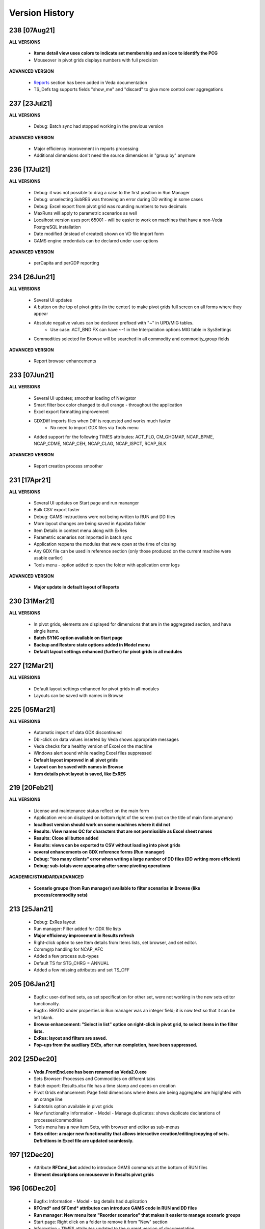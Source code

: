 ################
Version History
################

238 [07Aug21]
^^^^^^^^^^^^^

**ALL VERSIONS**

    * **Items detail view uses colors to indicate set membership and an icon to identify the PCG**
    * Mouseover in pivot grids displays numbers with full precision

**ADVANCED VERSION**

    * `Reports <https://veda-documentation.readthedocs.io/en/latest/pages/Reports.html>`_ section has been added in Veda documentation
    * TS_Defs tag supports fields "show_me" and "discard" to give more control over aggregations

237 [23Jul21]
^^^^^^^^^^^^^

**ALL VERSIONS**

    * Debug: Batch sync had stopped working in the previous version

**ADVANCED VERSION**

    * Major efficiency improvement in reports processing
    * Additional dimensions don't need the source dimensions in "group by" anymore

236 [17Jul21]
^^^^^^^^^^^^^

**ALL VERSIONS**

    * Debug: it was not possible to drag a case to the first position in Run Manager
    * Debug: unselecting SubRES was throwing an error during DD writing in some cases
    * Debug: Excel export from pivot grid was rounding numbers to two decimals
    * MaxRuns will apply to parametric scenarios as well
    * Localhost version uses port 65001 - will be easier to work on machines that have a non-Veda PostgreSQL installation
    * Date modified (instead of created) shown on VD file import form
    * GAMS engine credentials can be declared under user options

**ADVANCED VERSION**

    * perCapita and perGDP reporting

234 [26Jun21]
^^^^^^^^^^^^^

**ALL VERSIONS**

    * Several UI updates
    * A button on the top of pivot grids (in the center) to make pivot grids full screen on all forms where they appear
    * Absolute negative values can be declared prefixed with "~" in UPD/MIG tables.
        * Use case: ACT_BND FX can have ~-1 in the Interpolation options MIG table in SysSettings
    * Commodities selected for Browse will be searched in all commodity and commodity_group fields

**ADVANCED VERSION**

    * Report browser enhancements

233 [07Jun21]
^^^^^^^^^^^^^

**ALL VERSIONS**

    * Several UI updates; smoother loading of Navigator
    * Smart filter box color changed to dull orange - throughout the application
    * Excel export formatting improvement
    * GDXDiff imports files when Diff is requested and works much faster
        * No need to import GDX files via Tools menu
    * Added support for the following TIMES attributes: ACT_FLO, CM_GHGMAP, NCAP_BPME, NCAP_CDME, NCAP_CEH, NCAP_CLAG, NCAP_ISPCT, RCAP_BLK

**ADVANCED VERSION**

    * Report creation process smoother

231 [17Apr21]
^^^^^^^^^^^^^

**ALL VERSIONS**

    * Several UI updates on Start page and run mananger
    * Bulk CSV export faster
    * Debug: GAMS instructions were not being written to RUN and DD files
    * More layout changes are being saved in Appdata folder
    * Item Details in context menu along with ExRes
    * Parametric scenarios not imported in batch sync
    * Application reopens the modules that were open at the time of closing
    * Any GDX file can be used in reference section (only those produced on the current machine were usable earlier)
    * Tools menu - option added to open the folder with application error logs

**ADVANCED VERSION**

    * **Major update in default layout of Reports**

230 [31Mar21]
^^^^^^^^^^^^^

**ALL VERSIONS**

    * In pivot grids, elements are displayed for dimensions that are in the aggregated section, and have single items.
    * **Batch SYNC option available on Start page**
    * **Backup and Restore state options added in Model menu**
    * **Default layout settings enhanced (further) for pivot grids in all modules**

227 [12Mar21]
^^^^^^^^^^^^^

**ALL VERSIONS**

    * Default layout settings enhanced for pivot grids in all modules
    * Layouts can be saved with names in Browse

225 [05Mar21]
^^^^^^^^^^^^^

**ALL VERSIONS**

    * Automatic import of data GDX discontinued
    * Dbl-click on data values inserted by Veda shows appropriate messages
    * Veda checks for a healthy version of Excel on the machine
    * Windows alert sound while reading Excel files suppressed
    * **Default layout improved in all pivot grids**
    * **Layout can be saved with names in Browse**
    * **Item details pivot layout is saved, like ExRES**

219 [20Feb21]
^^^^^^^^^^^^^

**ALL VERSIONS**

    * License and maintenance status reflect on the main form
    * Application version displayed on bottom right of the screen (not on the title of main form anymore)
    * **localhost version should work on some machines where it did not**
    * **Results: View names QC for characters that are not permissible as Excel sheet names**
    * **Results: Close all button added**
    * **Results: views can be exported to CSV without loading into pivot grids**
    * **several enhancements on GDX reference forms (Run manager)**
    * **Debug: "too many clients" error when writing a large number of DD files (DD writing more efficient)**
    * **Debug: sub-totals were appearing after some pivoting operations**

**ACADEMIC/STANDARD/ADVANCED**

    * **Scenario groups (from Run manager) available to filter scenarios in Browse (like process/commodity sets)**

213 [25Jan21]
^^^^^^^^^^^^^

    * Debug: ExRes layout
    * Run manager: Filter added for GDX file lists
    * **Major efficiency improvement in Results refresh**
    * Right-click option to see Item details from Items lists, set browser, and set editor.
    * Commgrp handling for NCAP_AFC
    * Added a few process sub-types
    * Default TS for STG_CHRG = ANNUAL
    * Added a few missing attributes and set TS_OFF


205 [06Jan21]
^^^^^^^^^^^^^^

    * Bugfix: user-defined sets, as set specification for other set, were not working in the new sets editor functionality.
    * Bugfix: BRATIO under properties in Run manager was an integer field; it is now text so that it can be left blank.
    * **Browse enhancement: "Select in list" option on right-click in pivot grid, to select items in the filter lists.**
    * **ExRes: layout and filters are saved.**
    * **Pop-ups from the auxiliary EXEs, after run completion, have been suppressed.**

202 [25Dec20]
^^^^^^^^^^^^^

    * **Veda.FrontEnd.exe has been renamed as Veda2.0.exe**
    * Sets Browser: Processes and Commodities on different tabs
    * Batch export: Results.xlsx file has a time stamp and opens on creation
    * Pivot Grids enhancement: Page field dimensions where items are being aggregated are higlighted with an orange line
    * Subtotals option available in pivot grids
    * New functionality Information - Model - Manage duplicates: shows duplicate declarations of processes/commodities
    * Tools menu has a new item Sets, with browser and editor as sub-menus
    * **Sets editor: a major new functionality that allows interactive creation/editing/copying of sets. Definitions in Excel file are updated seamlessly.**

197 [12Dec20]
^^^^^^^^^^^^^

    * Attribute **RFCmd_bot** added to introduce GAMS commands at the bottom of RUN files
    * **Element descriptions on mouseover in Results pivot grids**

196 [06Dec20]
^^^^^^^^^^^^^

    * Bugfix: Information - Model - tag details had duplication
    * **RFCmd* and SFCmd* attributes can introduce GAMS code in RUN and DD files**
    * **Run manager: New menu item "Reorder scenarios" that makes it easier to manage scenario groups**
    * Start page: Right click on a folder to remove it from "New" section
    * Information - TIMES attributes updated to the current version of documentation

194 [02Dec20]
^^^^^^^^^^^^^

    * Bugfix: using ENDYEAR with the new ~Milestoneyears tag was producing a "0" in list of periods
    * Bugfix: resolved duplication in commodity-only attributes from SubRES
    * **Results - update Excel**
    * All SET COM entries appear in BASE.DD
    * Adding windows info in error log
    * Results will automatically read Sets definition file (on launch) if it has been modified
    * Veda_SnT to Excel migration.xlsm handles possible duplication in Setrules table of Veda_SnT.MDB
    * NSV candidates reporting improved; Open File button added
    * Arrow keys supported in PivotGrid

189 [21Nov20]
^^^^^^^^^^^^^

    * Bugfix: Processes no longer required to be in .VDS files
    * Bugfix: TS filtering (year2=0/1) was not able to ignore records that came from BASE
    * Dummy UC variables not created for non-binding constraints
    * Browse: Proc/comm units are displayed along with description on mouseover
    * Results: chart window visibility saved with view layout
    * Attribute master: Timeseries cell is green for attributes that are interpolated/extrapolated by default
    * Results: Cancel button to interrupt processing
    * No limit on length of model folder name
    * Disabled default loading of DemoS_012 model
    * **Units handling in Results [See ~UnitConversion table on Defaults sheet in SysSettings - DemoS models]**

182 [07Nov20]
^^^^^^^^^^^^^

    * Bugfix: bilateral trade processes with reg1=reg2 were getting deleted.
    * Bugfix: Parametric scenario selection was ignored while editing multiple cases.
    * Bugfix: RunManager layout changes were problematic; can restore default settings now.
    * **GamsWrk files (\*.VD, .LST, .GDX and QACheck) can be browsed and deleted using Model -> Manage disc space -> Text files, or the Text icon on Start page.**
    * Check introduced to trap GAMS path with spaces.
    * **Run manager now reports key solution metrics after runs finish.**

178 [28Oct20]
^^^^^^^^^^^^^

    * Added validations for Gams source folder selected for cases.
    * ExRes works from pivot grid in Results.
    * Sets file appears on Navigator and shows its Sync status.
    * SysSettings, BY-Tans and Sets files will be synced if inConsistent, without selecting any other file.
    * ~MileStoneYears table supports a new column "type", which can be used to declare an "EndYear" for each period specification. The milestone years don't need any value in this column.
    * More tags, like FI_Process/Comm included in Information-Model tags.
    * Seed values for UPD,MIG,FILL tags are based on a two-level sorting: If Scenario B looks for seed values that exist in SubRES S, and scenarios A and C, then the value from scenario A will be selected.

173 [20Oct20]
^^^^^^^^^^^^^

    * New feature: Tools - Sync AppData folder, to import/export results table definitions, scenario groups and cases from other users.
    * New feature: Direct specification of MILESTONEYEARS via new tags ~MileStoneYears and ~EndYear (optional), in SysSettings.


172 [16Oct20]
^^^^^^^^^^^^^

    * Bugfix: Results - batch export Excel file was locked in some cases.
    * Bugfix: Sync froze if SysSettings did not generate any records.
    * GAMS output had stopped appearing in CMD window for GAMS version 32+.
    * Handled the case where Sets col is blank in FI_Process/Comm tables. Defaults PRE/NRG apply.
    * UPD, MIG and FILL tags can handle complex operands now (\*-1, \*0,25, for example)


168 [10Oct20]
^^^^^^^^^^^^^

    * Bugfix: all but BY templates turned "not imported" after renaming scenario files.
    * Licensing included.
    * Veda_SnT to Excel migration.xlsm updated.
    * Start page now includes Recent and New models, and Veda News (pulled from the Internet).
    * Dummy commodities for UCs can be used in CSET_CN col of TFM tables.
    * GDX and VD manual import - Default folder location from Model settings.
    * TFM_DINS tables support UC_N col.
    * TS_filter col supported in TFM_INS-TS.
    * Multiple result views are exported on different sheets of a single Excel file.
    * No empty cells in Row header section of Excel export.


161 [24Sep20]
^^^^^^^^^^^^^

    * Bugfix: Process column was not showing the right values in AttributeMaster.
    * "Add new" button added in "Model" menu.
    * Delete for saved layouts of Results added on UserOptions form.


159 [19Sep20]
^^^^^^^^^^^^^

    * Results: Tool tip on scenario list: Date | VD file path | Model | User | Study.
    * Results: Unsaved tabs named with time stamp.
    * Bugfix: GAMS root settings were not being saved in some cases.
    * UI refinements in Run Manager, Navigator and Attributes master.
    * Known bug: Add dimension combo on Browse gets duplicate entries.


155 [13Sep20]
^^^^^^^^^^^^^

    * Combos for scenario groups on run manager, and on case definition form, now work as a filter box.
    * Multiple cases can be edited together.
    * Close button added on Sync feedback form.
    * Dependency check form debugged.
    * Attribute master revamped.


154 [08Sep20]
^^^^^^^^^^^^^

    * bugfix: Trade processes with multiple commodity types were getting multiple PCGs. Now they are assigned in the following priority order: DEM - MAT - NRG - ENV - FIN.
    * Performance improvement in AVA-C processing.
    * Sets browser introduced under Tools menu.
    * Model tags details enhanced (under Information - Model menu).


152 [05Sep20]
^^^^^^^^^^^^^

    * bugfix: TFM_AVA-C had introduced case-sensitivity in commodities.
    * batch export (CSV and Excel) for Results
    * All layout changes in Results, Navigator and Run manager are retained, across Veda updates as well.


148 [29Aug20]
^^^^^^^^^^^^^

    * TFM_AVA-C supported
    * User-defined CG recognized as valid commodity names by Veda (no implications on DD files)
    * UI enhancement in Results
    * Indication when sets selected in results tables have common elements
    * <Model>\Appdata\ folder has priority over the Resource folder for solver options files


145 [25Aug20]
^^^^^^^^^^^^^

    * bugfix: * as the first character in PSET_PN was ignoring rows in TFM_PSET; it applies only to SetName col.
    * Several UI improvements
    * Configuration of the dimension lists in Results section is saved


143 over 139 [22Aug20]
^^^^^^^^^^^^^^^^^^^^^^

    * Several UI changes in Run manager and Results
    * Icon on "New" button in navigator
    * gams check disabled for now
    * QC on length of case names
    * GAMS option RESLIM added under properties on Run manager
    * Toggle name/desc in pivot grid (process, commodity, attribute, uc; proc/comm sets pending)
    * backup xls files before conversion to xlsx/m
    * on double click in items list opens the definition in Excel
    * Veda tag information added for set definition tags